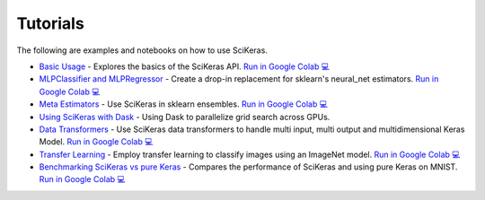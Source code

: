 =========
Tutorials
=========
.. _tutorials:

The following are examples and notebooks on how to use SciKeras.

* `Basic Usage <https://nbviewer.jupyter.org/github/adriangb/scikeras/blob/master/notebooks/Basic_Usage.ipynb>`_ - Explores the basics of the SciKeras API. `Run in Google Colab 💻 <https://colab.research.google.com/github/adriangb/scikeras/blob/master/notebooks/Basic_Usage.ipynb>`_

* `MLPClassifier and MLPRegressor <https://github.com/adriangb/scikeras/blob/master/notebooks/MLPClassifier.ipynb>`_ - Create a drop-in replacement for sklearn's neural_net estimators. `Run in Google Colab 💻 <https://colab.research.google.com/github/adriangb/scikeras/blob/master/notebooks/MLPClassifier_MLPRegressor.ipynb>`_

* `Meta Estimators <https://github.com/adriangb/scikeras/blob/master/notebooks/Meta_Estimators.ipynb>`_ - Use SciKeras in sklearn ensembles. `Run in Google Colab 💻 <https://colab.research.google.com/github/adriangb/scikeras/blob/master/notebooks/Meta_Estimators.ipynb>`_

* `Using SciKeras with Dask <https://github.com/adriangb/scikeras/tree/master/notebooks/Dask.ipynb>`_ - Using Dask to parallelize grid search across GPUs.

* `Data Transformers <https://github.com/adriangb/scikeras/blob/master/notebooks/DataTransformers.ipynb>`_ - Use SciKeras data transformers to handle multi input, multi output and multidimensional Keras Model. `Run in Google Colab 💻 <https://colab.research.google.com/github/adriangb/scikeras/blob/master/notebooks/DataTransformers.ipynb>`_

* `Transfer Learning <https://github.com/adriangb/scikeras/blob/master/notebooks/Transfer_Learning.ipynb>`_ - Employ transfer learning to classify images using an ImageNet model. `Run in Google Colab 💻 <https://colab.research.google.com/github/adriangb/scikeras/blob/master/notebooks/Transfer_Learning.ipynb>`_

* `Benchmarking SciKeras vs pure Keras <https://github.com/adriangb/scikeras/blob/master/notebooks/Benchmarks.ipynb>`_ - Compares the performance of SciKeras and using pure Keras on MNIST. `Run in Google Colab 💻 <https://colab.research.google.com/github/adriangb/scikeras/blob/master/notebooks/Benchmarks.ipynb>`_